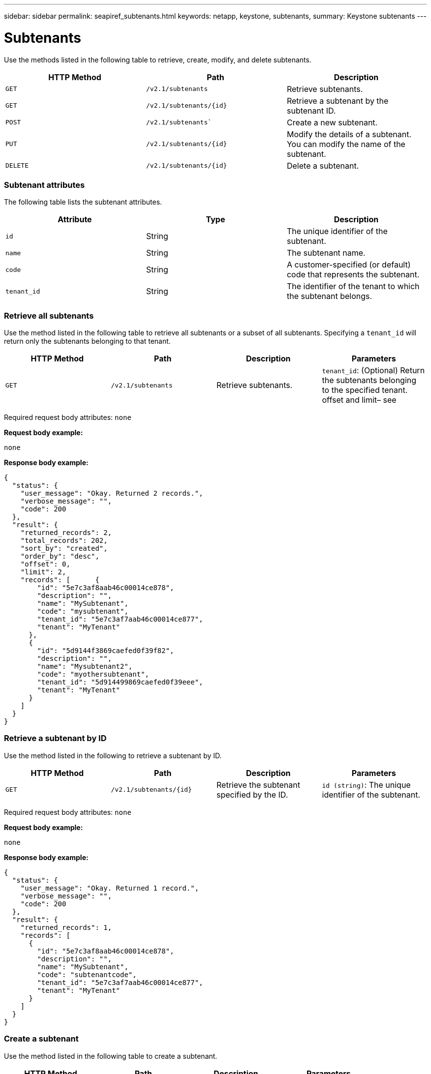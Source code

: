 ---
sidebar: sidebar
permalink: seapiref_subtenants.html
keywords: netapp, keystone, subtenants,
summary: Keystone subtenants
---

= Subtenants
:hardbreaks:
:nofooter:
:icons: font
:linkattrs:
:imagesdir: ./media/

//
// This file was created with NDAC Version 2.0 (August 17, 2020)
//
// 2020-10-19 09:25:10.172017
//

[.lead]
Use the methods listed in the following table to retrieve, create, modify, and delete subtenants.

|===
|HTTP Method |Path |Description

|`GET`
|`/v2.1/subtenants`
|Retrieve subtenants.
|`GET`
|`/v2.1/subtenants/{id}`
|Retrieve a subtenant by the subtenant ID.
|`POST`
|`/v2.1/subtenants``
|Create a new subtenant.
|`PUT`
|`/v2.1/subtenants/{id}`
|Modify the details of a subtenant. You can modify the name of the subtenant.
|`DELETE`
|`/v2.1/subtenants/{id}`
|Delete a subtenant.
|===

=== Subtenant attributes

The following table lists the subtenant attributes.

|===
|Attribute |Type |Description

|`id`
|String
|The unique identifier of the subtenant.
|`name`
|String
|The subtenant name.
|`code`
|String
|A customer-specified (or default) code that represents the subtenant.
|`tenant_id`
|String
|The identifier of the tenant to which the subtenant belongs.
|===

=== Retrieve all subtenants

Use the method listed in the following table to retrieve all subtenants or a subset of all subtenants. Specifying a `tenant_id` will return only the subtenants belonging to that tenant.

|===
|HTTP Method |Path |Description |Parameters

|`GET`
|`/v2.1/subtenants`
|Retrieve subtenants.
|`tenant_id`: (Optional) Return the subtenants belonging to the specified tenant.
offset and limit– see
|===

Required request body attributes: `none`

*Request body example:*

....
none
....

*Response body example:*

....
{
  "status": {
    "user_message": "Okay. Returned 2 records.",
    "verbose_message": "",
    "code": 200
  },
  "result": {
    "returned_records": 2,
    "total_records": 202,
    "sort_by": "created",
    "order_by": "desc",
    "offset": 0,
    "limit": 2,
    "records": [      {
        "id": "5e7c3af8aab46c00014ce878",
        "description": "",
        "name": "MySubtenant",
        "code": "mysubtenant",
        "tenant_id": "5e7c3af7aab46c00014ce877",
        "tenant": "MyTenant"
      },
      {
        "id": "5d9144f3869caefed0f39f82",
        "description": "",
        "name": "Mysubtenant2",
        "code": "myothersubtenant",
        "tenant_id": "5d914499869caefed0f39eee",
        "tenant": "MyTenant"
      }
    ]
  }
}
....

=== Retrieve a subtenant by ID

Use the method listed in the following to retrieve a subtenant by ID.

|===
|HTTP Method |Path |Description |Parameters

|`GET`
|`/v2.1/subtenants/{id}`
|Retrieve the subtenant specified by the ID.
|`id (string)`: The unique identifier of the subtenant.
|===

Required request body attributes: `none`

*Request body example:*

....
none
....

*Response body example:*

....
{
  "status": {
    "user_message": "Okay. Returned 1 record.",
    "verbose_message": "",
    "code": 200
  },
  "result": {
    "returned_records": 1,
    "records": [
      {
        "id": "5e7c3af8aab46c00014ce878",
        "description": "",
        "name": "MySubtenant",
        "code": "subtenantcode",
        "tenant_id": "5e7c3af7aab46c00014ce877",
        "tenant": "MyTenant"
      }
    ]
  }
}
....

=== Create a subtenant

Use the method listed in the following table to create a subtenant.

|===
|HTTP Method |Path |Description |Parameters

|`POST`
|`/v2.1/subtenants`
|Create a new subtenant.
|None
|===

Required request body attributes: `name`, `code`, `tenant_id`

*Request body example:*

....
{
  "name": "MySubtenant",
  "code": "mynewsubtenant",
  "tenant_id": "5ed5ac802c356a0001a735af"
}
....

*Response body example:*

....
{
  "status": {
    "user_message": "Okay. New resource created.",
    "verbose_message": "",
    "code": 201
  },
  "result": {
    "returned_records": 1,
    "records": [
      {
        "id": "5ecefbbef418b40001f20bd6",
        "description": "",
        "name": "MyNewSubtenant",
        "code": "mynewsubtenant",
        "tenant_id": "5e7c3af7aab46c00014ce877",
        "tenant": "MyTenant"
      }
    ]
  }
}
....

=== Modify a subtenant by ID

Use the method listed in the following table to modify a subtenant by ID.

|===
|HTTP Method |Path |Description |Parameters

|`PUT`
|`/v2.1/subtenants/{id}`
|Modify the subtenant specified by the ID. You can change the subtenant name.
|`id (string)`: The unique identifier of the subtenant.
|===

Required request body attributes: `name`

*Request body example:*

....
{
  "name": "MyModifiedSubtenant"
}
....

*Response body example:*

....
{
  "status": {
    "user_message": "Okay. Returned 1 record.",
    "verbose_message": "",
    "code": 200
  },
  "result": {
    "returned_records": 1,
    "records": [
      {
        "id": "5ecefbbef418b40001f20bd6",
        "description": "",
        "name": "MyNewSubtenant",
        "code": "mynewsubtenant",
        "tenant_id": "5e7c3af7aab46c00014ce877",
        "tenant": "MyTenant"
      }
    ]
  }
}
....

=== Delete a subtenant by ID

Use the method listed in the following table to delete a subtenant by ID.

|===
|HTTP Method |Path |Description |Parameters

|`DELETE`
|`/v2.1/subtenants/{id}`
|Delete the subtenant specified by the ID.
|`id (string)`: The unique identifier of the subtenant.
|===

Required request body attributes: `none`

*Request body example:*

....
none
....

*Response body example:*

....
No content for succesful delete
....
